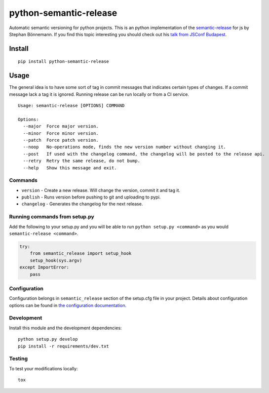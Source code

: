 python-semantic-release
=======================

Automatic semantic versioning for python projects. This is an python
implementation of the
`semantic-release <https://github.com/semantic-release/semantic-release>`__
for js by Stephan Bönnemann. If you find this topic interesting you
should check out his `talk from JSConf
Budapest <https://www.youtube.com/watch?v=tc2UgG5L7WM>`__.

|Build status| |PyPI version|

Install
-------

::

    pip install python-semantic-release

Usage
-----

The general idea is to have some sort of tag in commit messages that
indicates certain types of changes. If a commit message lack a tag it is
ignored. Running release can be run locally or from a CI service.

::

    Usage: semantic-release [OPTIONS] COMMAND

    Options:
      --major  Force major version.
      --minor  Force minor version.
      --patch  Force patch version.
      --noop   No-operations mode, finds the new version number without changing it.
      --post   If used with the changelog command, the changelog will be posted to the release api.
      --retry  Retry the same release, do not bump.
      --help   Show this message and exit.

Commands
~~~~~~~~

-  ``version`` - Create a new release. Will change the version, commit
   it and tag it.
-  ``publish`` - Runs version before pushing to git and uploading to
   pypi.
-  ``changelog`` - Generates the changelog for the next release.

Running commands from setup.py
~~~~~~~~~~~~~~~~~~~~~~~~~~~~~~

Add the following to your setup.py and you will be able to run
``python setup.py <command>`` as you would
``semantic-release <command>``.

.. code:: python

    try:
        from semantic_release import setup_hook
        setup_hook(sys.argv)
    except ImportError:
        pass

Configuration
~~~~~~~~~~~~~

Configuration belongs in ``semantic_release`` section of the setup.cfg
file in your project. Details about configuration options can be found
in `the configuration
documentation <http://python-semantic-release.readthedocs.org/en/latest/configuration.html>`__.


Development
~~~~~~~~~~~

Install this module and the development dependencies:

::

    python setup.py develop
    pip install -r requirements/dev.txt

Testing
~~~~~~~

To test your modifications locally:

::

    tox


.. |Build status| image:: https://circleci.com/gh/relekang/python-semantic-release/tree/master.svg?style=svg
    :target: https://circleci.com/gh/relekang/python-semantic-release/tree/master
.. |PyPI version| image:: https://badge.fury.io/py/python-semantic-release.svg
